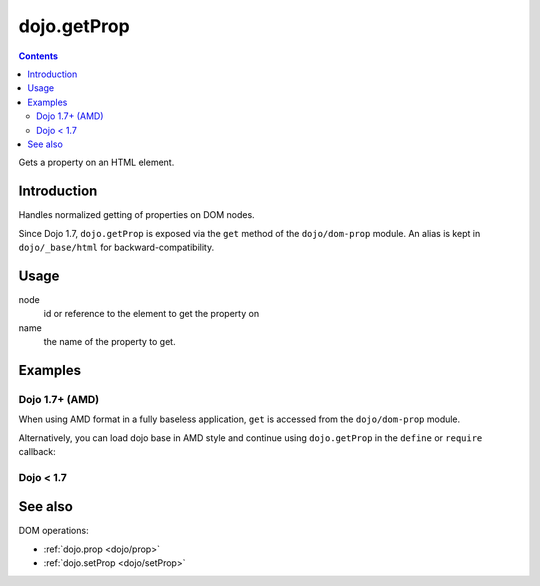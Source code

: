.. _dojo/getProp:

=============
dojo.getProp
=============

.. contents ::
   :depth: 2

Gets a property on an HTML element.

Introduction
============

Handles normalized getting of properties on DOM nodes.

Since Dojo 1.7, ``dojo.getProp`` is exposed via the ``get`` method of the ``dojo/dom-prop`` module.  An alias is kept in ``dojo/_base/html`` for backward-compatibility.

Usage
=====

.. js ::
 
  // Dojo 1.7+ (AMD)
  require(["dojo/dom-prop"], function(domProp){
    domProp.get(node, name);
  });
  
  // Dojo < 1.7
  dojo.getProp(node, name);

node
  id or reference to the element to get the property on

name
  the name of the property to get.


Examples
========

Dojo 1.7+ (AMD)
---------------

When using AMD format in a fully baseless application, ``get`` is accessed from the ``dojo/dom-prop`` module.

.. js ::

  require(["dojo/dom-prop", "dojo/dom"], function(domProp, dom){
      // get the current value of the "foo" property on a node
      domProp.get(dom.byId("nodeId"), "foo");

      // or we can just pass the id:
      domProp.get("nodeId", "foo");
  });

Alternatively, you can load dojo base in AMD style and continue using ``dojo.getProp`` in the ``define`` or ``require`` callback:

.. js ::

  require(["dojo"], function(dojo){
      // get the current value of the "foo" property on a node
      dojo.getProp(dojo.byId("nodeId"), "foo");

      // or we can just pass the id:
      dojo.getProp("nodeId", "foo");
  });

Dojo < 1.7
----------

.. js ::

    // get the current value of the "foo" property on a node
    dojo.getProp(dojo.byId("nodeId"), "foo");

    // or we can just pass the id:
    dojo.getProp("nodeId", "foo");

See also
========

DOM operations:

* :ref:`dojo.prop <dojo/prop>`
* :ref:`dojo.setProp <dojo/setProp>`
